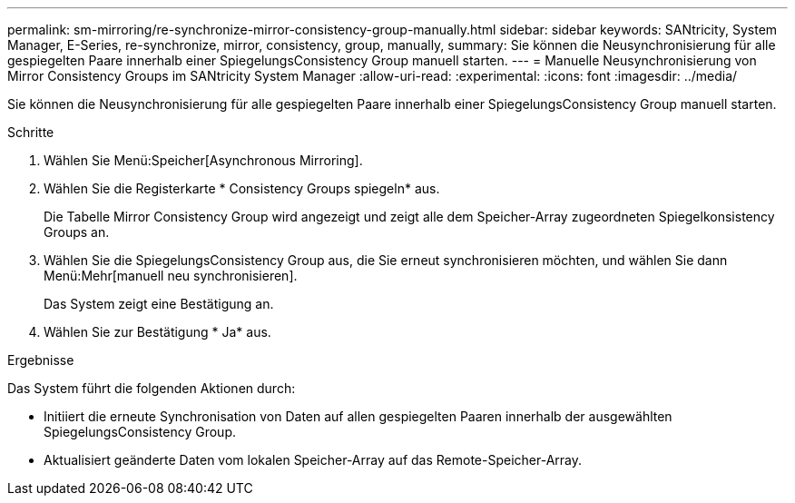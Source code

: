 ---
permalink: sm-mirroring/re-synchronize-mirror-consistency-group-manually.html 
sidebar: sidebar 
keywords: SANtricity, System Manager, E-Series, re-synchronize, mirror, consistency, group, manually, 
summary: Sie können die Neusynchronisierung für alle gespiegelten Paare innerhalb einer SpiegelungsConsistency Group manuell starten. 
---
= Manuelle Neusynchronisierung von Mirror Consistency Groups im SANtricity System Manager
:allow-uri-read: 
:experimental: 
:icons: font
:imagesdir: ../media/


[role="lead"]
Sie können die Neusynchronisierung für alle gespiegelten Paare innerhalb einer SpiegelungsConsistency Group manuell starten.

.Schritte
. Wählen Sie Menü:Speicher[Asynchronous Mirroring].
. Wählen Sie die Registerkarte * Consistency Groups spiegeln* aus.
+
Die Tabelle Mirror Consistency Group wird angezeigt und zeigt alle dem Speicher-Array zugeordneten Spiegelkonsistency Groups an.

. Wählen Sie die SpiegelungsConsistency Group aus, die Sie erneut synchronisieren möchten, und wählen Sie dann Menü:Mehr[manuell neu synchronisieren].
+
Das System zeigt eine Bestätigung an.

. Wählen Sie zur Bestätigung * Ja* aus.


.Ergebnisse
Das System führt die folgenden Aktionen durch:

* Initiiert die erneute Synchronisation von Daten auf allen gespiegelten Paaren innerhalb der ausgewählten SpiegelungsConsistency Group.
* Aktualisiert geänderte Daten vom lokalen Speicher-Array auf das Remote-Speicher-Array.

